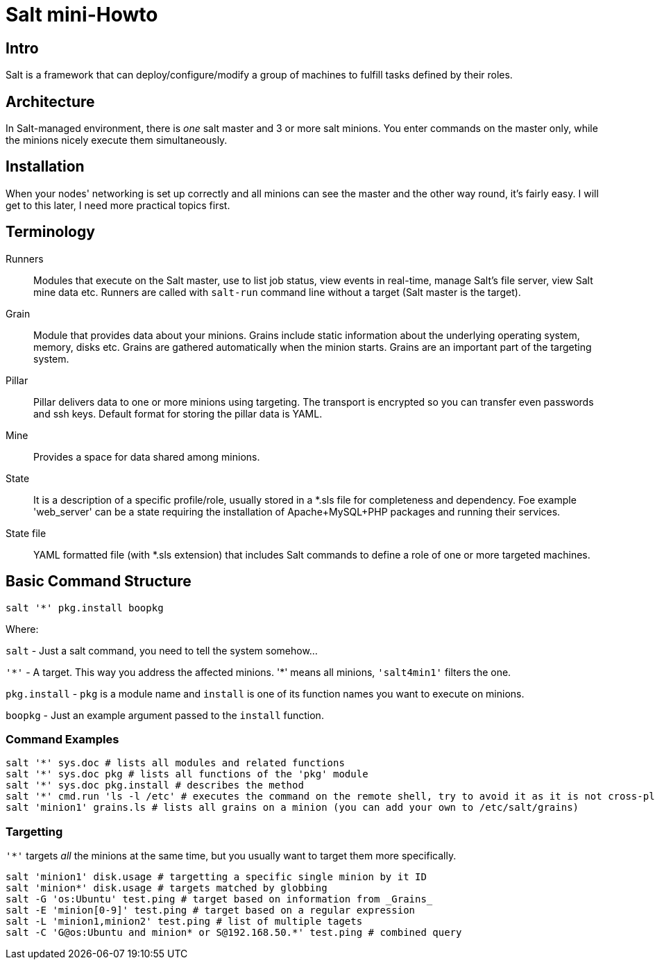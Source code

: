 = Salt mini-Howto =

== Intro ==
Salt is a framework that can deploy/configure/modify a group of machines to
fulfill tasks defined by their roles.

== Architecture ==
In Salt-managed environment, there is _one_ salt master and 3 or more salt minions. You enter commands on the master only,
while the minions nicely execute them simultaneously.

== Installation ==
When your nodes' networking is set up correctly and all minions can see the
master and the other way round, it's fairly easy.  I will get to this later, I
need more practical topics first.

== Terminology ==
Runners::
 Modules that execute on the Salt master, use to list job status, view events in
 real-time, manage Salt's file server, view Salt mine data etc. Runners are
 called with `salt-run` command line without a target (Salt master is the
 target).
Grain::
 Module that provides data about your minions. Grains include static information
 about the underlying operating system, memory, disks etc. Grains are gathered
 automatically when the minion starts. Grains are an important part of the
 targeting system.
Pillar::
 Pillar delivers data to one or more minions using targeting. The transport is
 encrypted so you can transfer even passwords and ssh keys. Default format for
 storing the pillar data is YAML.
Mine::
 Provides a space for data shared among minions.
State::
 It is a description of a specific profile/role, usually stored in a *.sls
 file for completeness and dependency. Foe example 'web_server' can be a state
 requiring the installation of Apache+MySQL+PHP packages and running their
 services.
State file::
 YAML formatted file (with *.sls extension) that includes Salt commands to define
 a role of one or more targeted machines.

== Basic Command Structure ==
`salt '*' pkg.install boopkg`

Where:

`salt` - Just a salt command, you need to tell the system somehow...

`'\*'` - A target. This way you address the affected minions. '*' means all minions, `'salt4min1'` filters the one.

`pkg.install` - `pkg` is a module name and `install` is one of its function names you want to execute on minions.

`boopkg` - Just an example argument passed to the `install` function.

=== Command Examples ===
----------------------------------------------------------
salt '*' sys.doc # lists all modules and related functions
salt '*' sys.doc pkg # lists all functions of the 'pkg' module
salt '*' sys.doc pkg.install # describes the method
salt '*' cmd.run 'ls -l /etc' # executes the command on the remote shell, try to avoid it as it is not cross-platform
salt 'minion1' grains.ls # lists all grains on a minion (you can add your own to /etc/salt/grains)
----------------------------------------------------------

=== Targetting ===
`'*'` targets _all_ the minions at the same time, but you usually want to target them more specifically.
----------------------------------------------------------
salt 'minion1' disk.usage # targetting a specific single minion by it ID
salt 'minion*' disk.usage # targets matched by globbing
salt -G 'os:Ubuntu' test.ping # target based on information from _Grains_
salt -E 'minion[0-9]' test.ping # target based on a regular expression
salt -L 'minion1,minion2' test.ping # list of multiple tagets
salt -C 'G@os:Ubuntu and minion* or S@192.168.50.*' test.ping # combined query
----------------------------------------------------------

